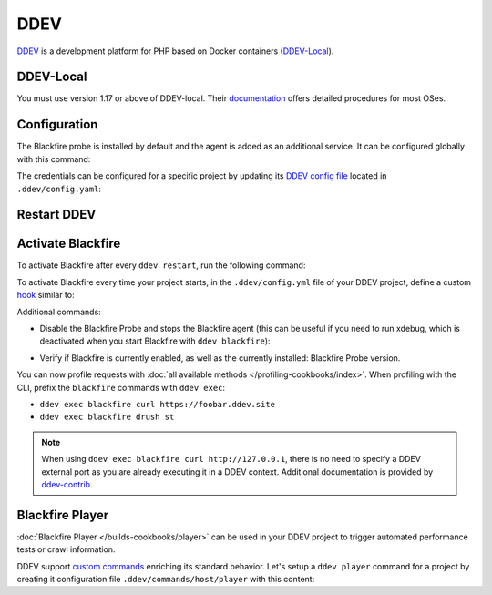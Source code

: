 DDEV
====

`DDEV <https://ddev.com>`_ is a development platform for PHP based on Docker
containers (`DDEV-Local <https://ddev.com/ddev-local/>`_).

DDEV-Local
----------

You must use version 1.17 or above of DDEV-local.
Their `documentation <https://ddev.readthedocs.io/en/stable/#installation>`_
offers detailed procedures for most OSes.

Configuration
-------------

The Blackfire probe is installed by default and the agent is added as an
additional service. It can be configured globally with this command:

.. include-twig:: `ddev_credentials`

The credentials can be configured for a specific project by updating its
`DDEV config file <https://ddev.readthedocs.io/en/latest/users/configuration/config/>`_
located in ``.ddev/config.yaml``:

.. include-twig:: `ddev_credentials_config`

Restart DDEV
------------

.. code-block:: bash
    :zerocopy:

    ddev restart

Activate Blackfire
------------------

To activate Blackfire after every ``ddev restart``, run the following command:

.. code-block:: bash
    :zerocopy:

    ddev blackfire

To activate Blackfire every time your project starts, in the ``.ddev/config.yml``
file of your DDEV project, define a custom `hook <https://ddev.readthedocs.io/en/stable/users/configuration/hooks/>`_
similar to:

.. code-block:: yaml
    :zerocopy:

    # .ddev/config.yml

    hooks:
        post-start:
            - exec-host: 'ddev blackfire'


Additional commands:

- Disable the Blackfire Probe and stops the Blackfire agent
  (this can be useful if you need to run xdebug, which is deactivated when you start
  Blackfire  with ``ddev blackfire``):

.. code-block:: bash
    :zerocopy:

    ddev blackfire off

- Verify if Blackfire is currently enabled, as well as the currently installed:
  Blackfire Probe version.

.. code-block:: bash
    :zerocopy:

    ddev blackfire status

You can now profile requests with :doc:`all available methods </profiling-cookbooks/index>`.
When profiling with the CLI, prefix the ``blackfire`` commands with ``ddev exec``:

- ``ddev exec blackfire curl https://foobar.ddev.site``
- ``ddev exec blackfire drush st``

.. note::

    When using ``ddev exec blackfire curl http://127.0.0.1``, there is no need
    to specify a DDEV external port as you are already executing it in a DDEV
    context. Additional documentation is provided by `ddev-contrib
    <https://ddev.readthedocs.io/en/stable/users/debugging-profiling/blackfire-profiling/>`_.

.. _ddev-player:

Blackfire Player
-----------------

:doc:`Blackfire Player </builds-cookbooks/player>` can be used in your DDEV
project to trigger automated performance tests or crawl information.

DDEV support `custom commands <https://ddev.readthedocs.io/en/stable/users/extend/custom-commands/>`_
enriching its standard behavior. Let's setup a ``ddev player`` command for a
project by creating it configuration file ``.ddev/commands/host/player`` with this
content:

.. include-twig:: `blackfire_player_ddev`
